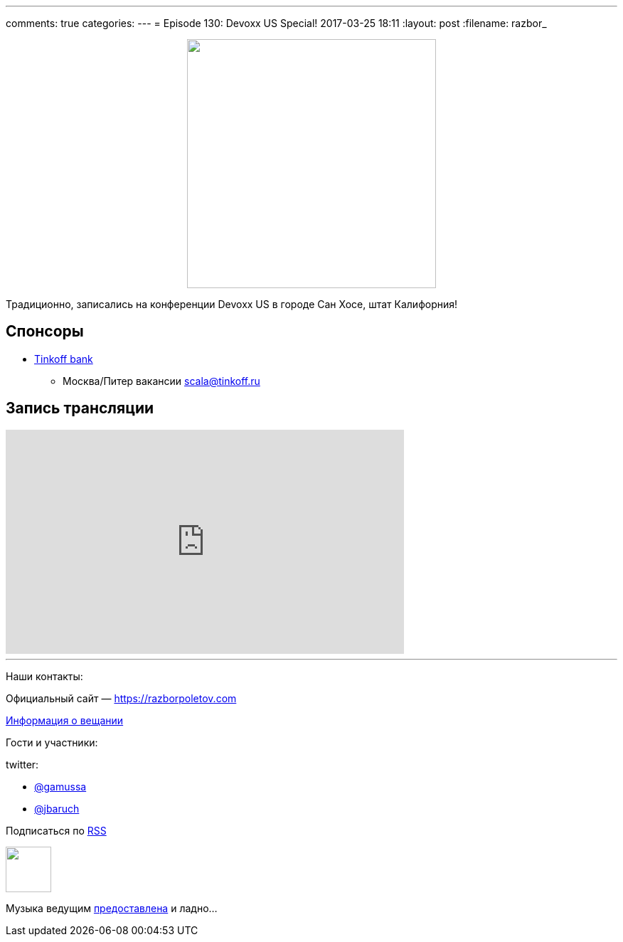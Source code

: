 ---
comments: true
categories: 
---
= Episode 130: Devoxx US Special!
2017-03-25 18:11
:layout: post
:filename: razbor_

++++
<div class="separator" style="clear: both; text-align: center;">
<a href="https://razborpoletov.com/images/razbor_130_text.jpg" imageanchor="1" style="margin-left: 1em; margin-right: 1em;"><img border="0" height="350" src="https://razborpoletov.com/images/razbor_130_text.jpg" width="350" /></a>
</div>
++++

Традиционно, записались на конференции Devoxx US в городе Сан Хоcе, штат Калифорния!

== Спонсоры

* https://www.tinkoff.ru[Tinkoff bank]
** Москва/Питер вакансии link:mailto:scala@tinkoff.ru[scala@tinkoff.ru]

== Запись трансляции

.подписывайтесь на канал
++++
<iframe width="560" height="315" src="https://www.youtube.com/embed/ozEhWThxFjw?rel=0" frameborder="0" allowfullscreen></iframe>
++++


'''

Наши контакты:

Официальный сайт — https://razborpoletov.com[https://razborpoletov.com]

https://razborpoletov.com/broadcast.html[Информация о вещании]

Гости и участники:

twitter:

  * https://twitter.com/gamussa[@gamussa]
  * https://twitter.com/jbaruch[@jbaruch]
  
++++
<!-- player goes here-->

<audio preload="none">
   <source src="http://traffic.libsyn.com/razborpoletov/razbor_130.mp3" type="audio/mp3" />
   Your browser does not support the audio tag.
</audio>
++++

Подписаться по http://feeds.feedburner.com/razbor-podcast[RSS]

++++
<!-- episode file link goes here-->
<a href="http://traffic.libsyn.com/razborpoletov/razbor_130.mp3" imageanchor="1" style="clear: left; margin-bottom: 1em; margin-left: auto; margin-right: 2em;"><img border="0" height="64" src="https://razborpoletov.com/images/mp3.png" width="64" /></a>
++++

Музыка ведущим http://www.audiobank.fm/single-music/27/111/More-And-Less/[предоставлена] и ладно...
